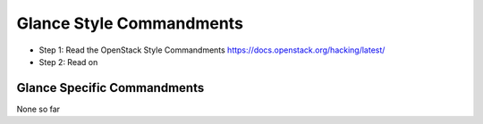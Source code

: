 Glance Style Commandments
=========================

- Step 1: Read the OpenStack Style Commandments
  https://docs.openstack.org/hacking/latest/
- Step 2: Read on


Glance Specific Commandments
----------------------------

None so far
